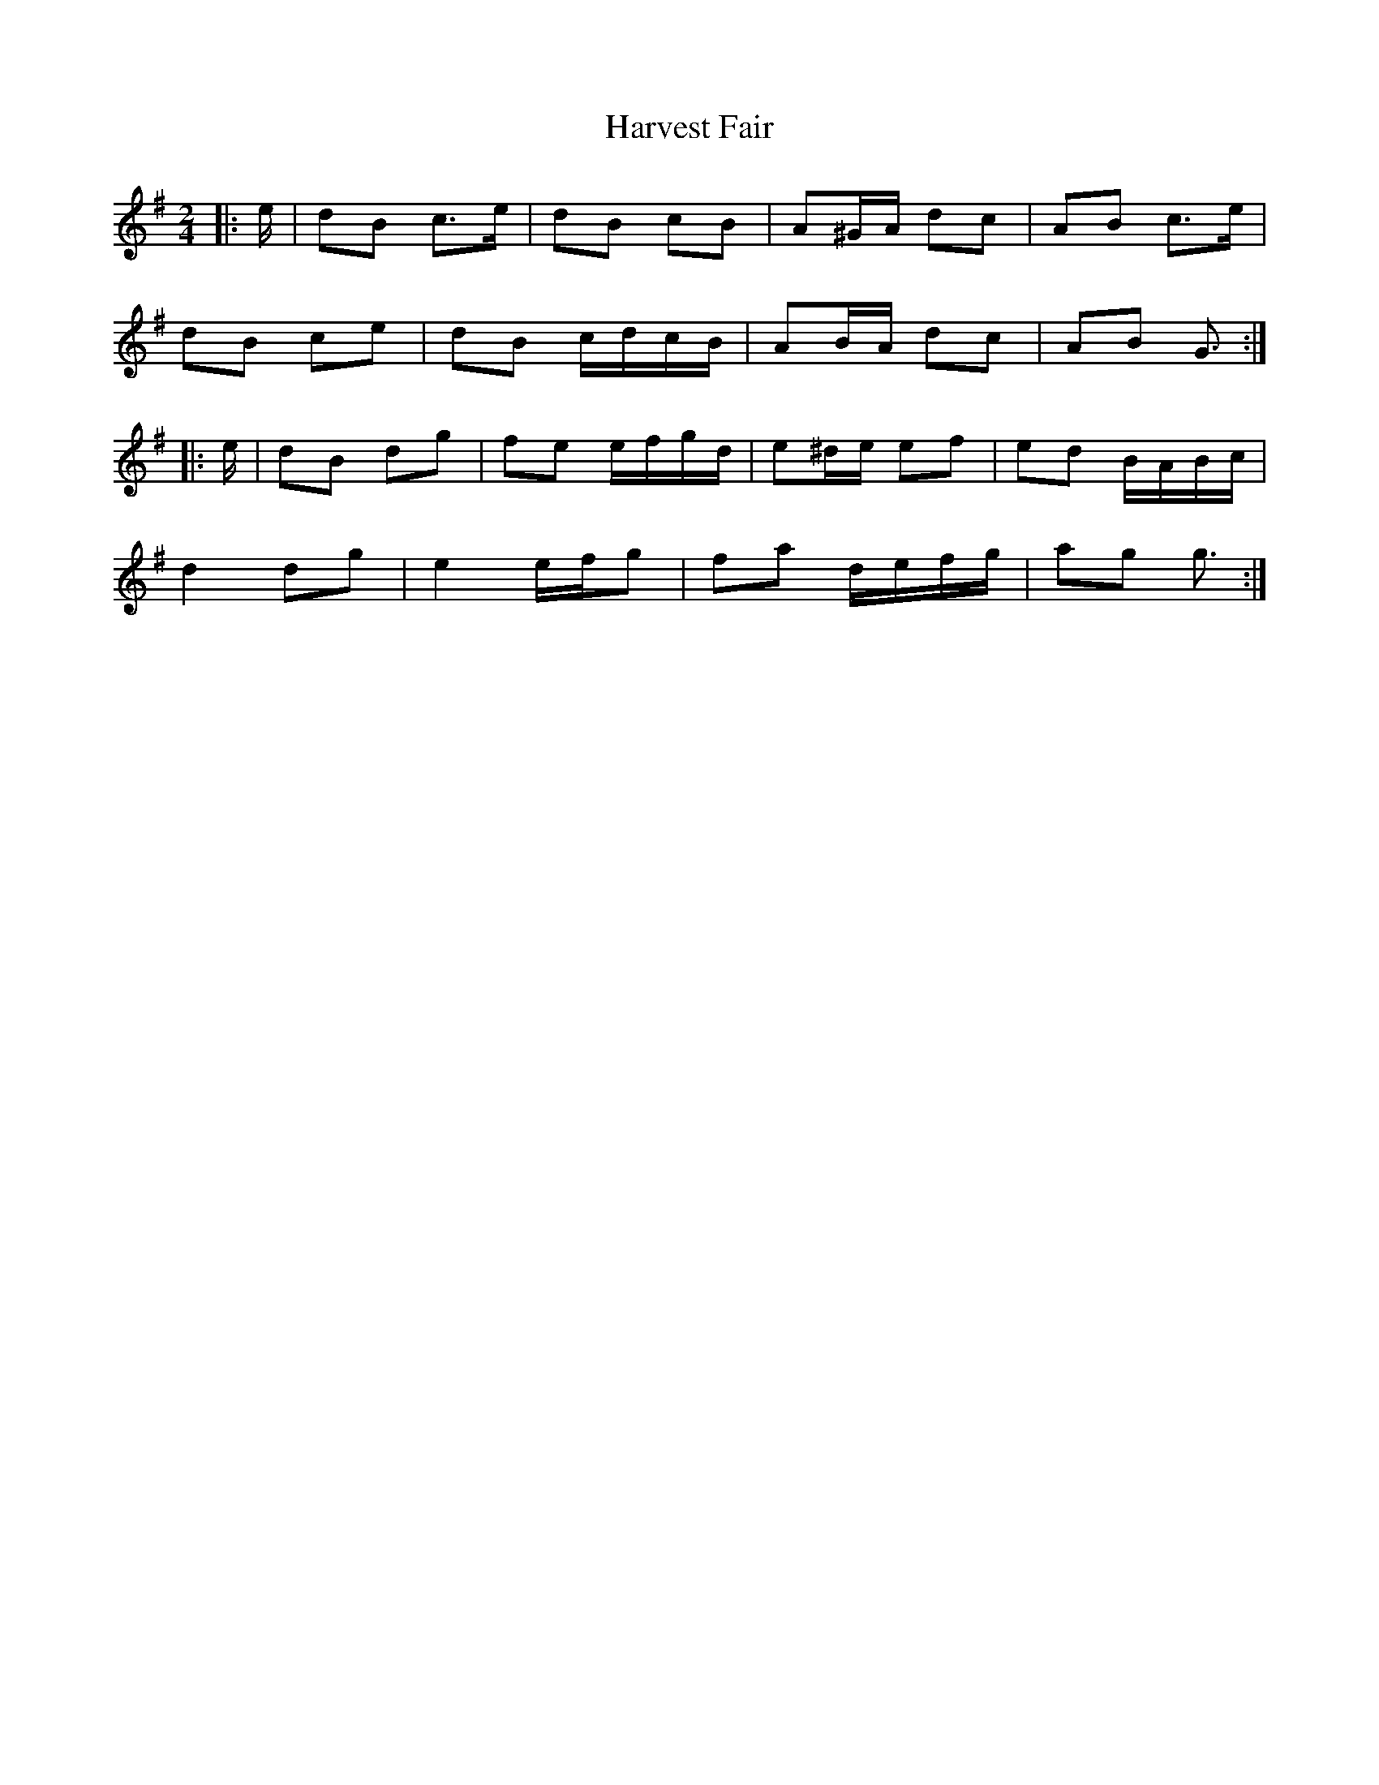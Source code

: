 X: 4
T: Harvest Fair
Z: ceolachan
S: https://thesession.org/tunes/13446#setting23751
R: polka
M: 2/4
L: 1/8
K: Gmaj
|: e/ |dB c>e | dB cB | A^G/A/ dc | AB c>e |
dB ce | dB c/d/c/B/ | AB/A/ dc | AB G3/ :|
|: e/ |dB dg | fe e/f/g/d/ | e^d/e/ ef | ed B/A/B/c/ |
d2 dg | e2 e/f/g | fa d/e/f/g/ | ag g3/ :|
